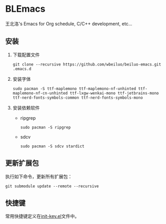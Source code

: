 * BLEmacs

  王北洛's Emacs for Org schedule, C/C++ development, etc...

** 安装
  1. 下载配置文件
    #+BEGIN_SRC shell
    git clone --recursive https://github.com/wbeiluo/beiluo-emacs.git .emacs.d
    #+END_SRC

  2. 安装字体
    #+BEGIN_SRC shell
    sudo pacman -S ttf-maplemono ttf-maplemono-nf-unhinted ttf-maplemono-nf-cn-unhinted ttf-lxgw-wenkai-mono ttf-jetbrains-mono ttf-nerd-fonts-symbols-common ttf-nerd-fonts-symbols-mono
    #+END_SRC

  3. 安装依赖软件
    + ripgrep
    #+BEGIN_SRC shell
    sudo pacman -S ripgrep
    #+END_SRC
    + sdcv
    #+BEGIN_SRC shell
    sudo pacman -S sdcv stardict
    #+END_SRC

** 更新扩展包
   执行如下命令，更新所有扩展包：
   #+BEGIN_SRC shell
   git submodule update --remote --recursive
   #+END_SRC

** 快捷键
  常用快捷键定义在[[https://github.com/wbeiluo/beiluo-emacs/config/init-key.el][init-key.el]]文件中。

